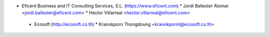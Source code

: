 * Eficent Business and IT Consulting Services, S.L. (https://www.eficent.com)
  * Jordi Ballester Alomar <jordi.ballester@eficent.com>
  * Hector Villarreal <hector.villarreal@eficent.com>

 * Ecosoft (http://ecosoft.co.th)
   * Kranokporn Thongdoung <kranokpornt@ecosoft.co.th>
